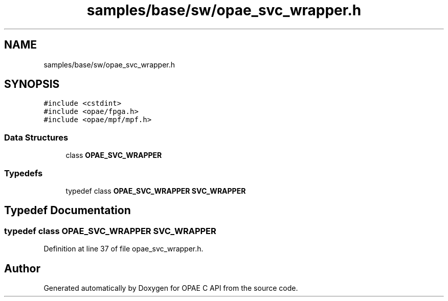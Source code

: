 .TH "samples/base/sw/opae_svc_wrapper.h" 3 "Wed Dec 16 2020" "Version -.." "OPAE C API" \" -*- nroff -*-
.ad l
.nh
.SH NAME
samples/base/sw/opae_svc_wrapper.h
.SH SYNOPSIS
.br
.PP
\fC#include <cstdint>\fP
.br
\fC#include <opae/fpga\&.h>\fP
.br
\fC#include <opae/mpf/mpf\&.h>\fP
.br

.SS "Data Structures"

.in +1c
.ti -1c
.RI "class \fBOPAE_SVC_WRAPPER\fP"
.br
.in -1c
.SS "Typedefs"

.in +1c
.ti -1c
.RI "typedef class \fBOPAE_SVC_WRAPPER\fP \fBSVC_WRAPPER\fP"
.br
.in -1c
.SH "Typedef Documentation"
.PP 
.SS "typedef class \fBOPAE_SVC_WRAPPER\fP \fBSVC_WRAPPER\fP"

.PP
Definition at line 37 of file opae_svc_wrapper\&.h\&.
.SH "Author"
.PP 
Generated automatically by Doxygen for OPAE C API from the source code\&.
